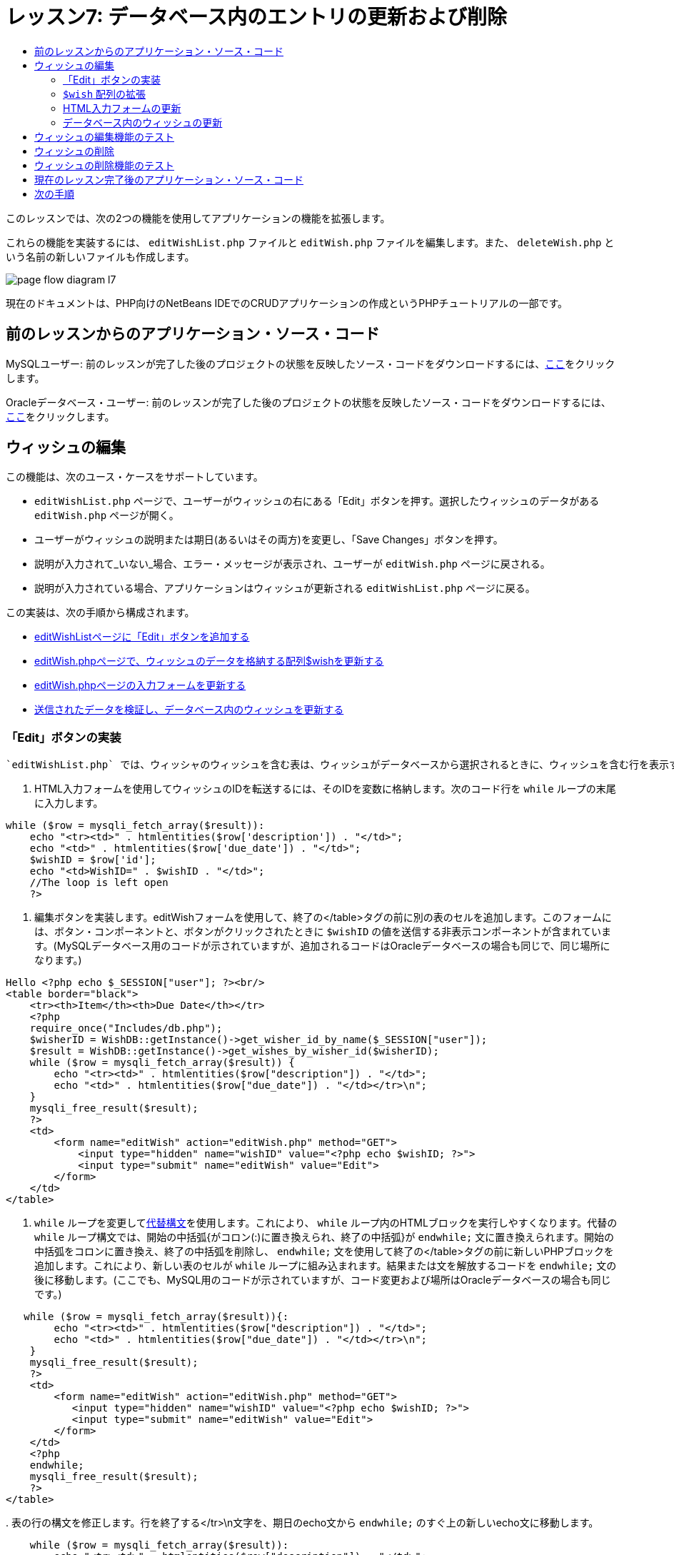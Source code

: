 // 
//     Licensed to the Apache Software Foundation (ASF) under one
//     or more contributor license agreements.  See the NOTICE file
//     distributed with this work for additional information
//     regarding copyright ownership.  The ASF licenses this file
//     to you under the Apache License, Version 2.0 (the
//     "License"); you may not use this file except in compliance
//     with the License.  You may obtain a copy of the License at
// 
//       http://www.apache.org/licenses/LICENSE-2.0
// 
//     Unless required by applicable law or agreed to in writing,
//     software distributed under the License is distributed on an
//     "AS IS" BASIS, WITHOUT WARRANTIES OR CONDITIONS OF ANY
//     KIND, either express or implied.  See the License for the
//     specific language governing permissions and limitations
//     under the License.
//

= レッスン7: データベース内のエントリの更新および削除
:jbake-type: tutorial
:jbake-tags: tutorials 
:jbake-status: published
:icons: font
:syntax: true
:source-highlighter: pygments
:toc: left
:toc-title:
:description: レッスン7: データベース内のエントリの更新および削除 - Apache NetBeans
:keywords: Apache NetBeans, Tutorials, レッスン7: データベース内のエントリの更新および削除


このレッスンでは、次の2つの機能を使用してアプリケーションの機能を拡張します。


これらの機能を実装するには、 `editWishList.php` ファイルと `editWish.php` ファイルを編集します。また、 `deleteWish.php` という名前の新しいファイルも作成します。

image::images/page-flow-diagram-l7.png[]

現在のドキュメントは、PHP向けのNetBeans IDEでのCRUDアプリケーションの作成というPHPチュートリアルの一部です。



== 前のレッスンからのアプリケーション・ソース・コード

MySQLユーザー: 前のレッスンが完了した後のプロジェクトの状態を反映したソース・コードをダウンロードするには、link:https://netbeans.org/files/documents/4/1932/lesson6.zip[+ここ+]をクリックします。

Oracleデータベース・ユーザー: 前のレッスンが完了した後のプロジェクトの状態を反映したソース・コードをダウンロードするには、link:https://netbeans.org/projects/www/downloads/download/php%252Foracle-lesson6.zip[+ここ+]をクリックします。


== ウィッシュの編集

この機能は、次のユース・ケースをサポートしています。

*  `editWishList.php` ページで、ユーザーがウィッシュの右にある「Edit」ボタンを押す。選択したウィッシュのデータがある `editWish.php` ページが開く。
* ユーザーがウィッシュの説明または期日(あるいはその両方)を変更し、「Save Changes」ボタンを押す。
* 説明が入力されて_いない_場合、エラー・メッセージが表示され、ユーザーが `editWish.php` ページに戻される。
* 説明が入力されている場合、アプリケーションはウィッシュが更新される `editWishList.php` ページに戻る。

この実装は、次の手順から構成されます。

* <<_implementing_the_edit_button,editWishListページに「Edit」ボタンを追加する>>
* <<_expanding_the_code_wish_code_array,editWish.phpページで、ウィッシュのデータを格納する配列$wishを更新する>>
* <<_updating_the_html_input_form,editWish.phpページの入力フォームを更新する>>
* <<_updating_the_wish_in_the_database,送信されたデータを検証し、データベース内のウィッシュを更新する>>

=== 「Edit」ボタンの実装

 `editWishList.php` では、ウィッシャのウィッシュを含む表は、ウィッシュがデータベースから選択されるときに、ウィッシュを含む行を表示するループ( `while` 文)によって実装されています。行の一番右のセルとして「Edit」ボタンを追加します。

1. HTML入力フォームを使用してウィッシュのIDを転送するには、そのIDを変数に格納します。次のコード行を `while` ループの末尾に入力します。

[source,php]
----
while ($row = mysqli_fetch_array($result)):
    echo "<tr><td>" . htmlentities($row['description']) . "</td>";
    echo "<td>" . htmlentities($row['due_date']) . "</td>";
    $wishID = $row['id'];
    echo "<td>WishID=" . $wishID . "</td>";
    //The loop is left open
    ?>
----


. 編集ボタンを実装します。editWishフォームを使用して、終了の</table>タグの前に別の表のセルを追加します。このフォームには、ボタン・コンポーネントと、ボタンがクリックされたときに `$wishID` の値を送信する非表示コンポーネントが含まれています。(MySQLデータベース用のコードが示されていますが、追加されるコードはOracleデータベースの場合も同じで、同じ場所になります。)

[source,php]
----

Hello <?php echo $_SESSION["user"]; ?><br/>
<table border="black">
    <tr><th>Item</th><th>Due Date</th></tr>
    <?php
    require_once("Includes/db.php");
    $wisherID = WishDB::getInstance()->get_wisher_id_by_name($_SESSION["user"]);
    $result = WishDB::getInstance()->get_wishes_by_wisher_id($wisherID);
    while ($row = mysqli_fetch_array($result)) {
        echo "<tr><td>" . htmlentities($row["description"]) . "</td>";
        echo "<td>" . htmlentities($row["due_date"]) . "</td></tr>\n";
    }
    mysqli_free_result($result);
    ?>
    <td>
        <form name="editWish" action="editWish.php" method="GET">
            <input type="hidden" name="wishID" value="<?php echo $wishID; ?>">
            <input type="submit" name="editWish" value="Edit">
        </form>
    </td>
</table>
----


.  `while` ループを変更してlink:http://www.php.net/manual/en/control-structures.alternative-syntax.php[+代替構文+]を使用します。これにより、 `while` ループ内のHTMLブロックを実行しやすくなります。代替の `while` ループ構文では、開始の中括弧{がコロン(:)に置き換えられ、終了の中括弧}が `endwhile;` 文に置き換えられます。開始の中括弧をコロンに置き換え、終了の中括弧を削除し、 `endwhile;` 文を使用して終了の</table>タグの前に新しいPHPブロックを追加します。これにより、新しい表のセルが `while` ループに組み込まれます。結果または文を解放するコードを `endwhile;` 文の後に移動します。(ここでも、MySQL用のコードが示されていますが、コード変更および場所はOracleデータベースの場合も同じです。)

[source,php]
----

   while ($row = mysqli_fetch_array($result)){:
        echo "<tr><td>" . htmlentities($row["description"]) . "</td>";
        echo "<td>" . htmlentities($row["due_date"]) . "</td></tr>\n";
    }
    mysqli_free_result($result);
    ?>
    <td>
        <form name="editWish" action="editWish.php" method="GET">
           <input type="hidden" name="wishID" value="<?php echo $wishID; ?>">
           <input type="submit" name="editWish" value="Edit">
        </form>
    </td>
    <?php
    endwhile;
    mysqli_free_result($result);
    ?>
</table>
----


. 
表の行の構文を修正します。行を終了する</tr>\n文字を、期日のecho文から `endwhile;` のすぐ上の新しいecho文に移動します。


[source,php]
----

    while ($row = mysqli_fetch_array($result)):
        echo "<tr><td>" . htmlentities($row["description"]) . "</td>";
        echo "<td>" . htmlentities($row["due_date"]) . "</td></tr>\n";
    ?>
    <td>
        <form name="editWish" action="editWish.php" method="GET">
           <input type="hidden" name="wishID" value="<?php echo $wishID; ?>">
           <input type="submit" name="editWish" value="Edit">
        </form>
    </td>
    <?php
    echo "</tr>\n";
    endwhile;
    mysqli_free_result($result);
    ?>
</table>
----


. 
 `while` ループ内に「Edit」ボタンを持つフォームを含む表の全体は、次のようになります。

*MySQLデータベースの場合:*


[source,php]
----

<table border="black">
    <tr><th>Item</th><th>Due Date</th></tr>
    <?php
    require_once("Includes/db.php");
    $wisherID = WishDB::getInstance()->get_wisher_id_by_name($_SESSION["user"]);
    $result = WishDB::getInstance()->get_wishes_by_wisher_id($wisherID);
    while($row = mysqli_fetch_array($result)):
        echo "<tr><td>" . htmlentities($row['description']) . "</td>";
        echo "<td>" . htmlentities($row['due_date']) . "</td>";
        $wishID = $row["id"];
    ?>
    <td>
        <form name="editWish" action="editWish.php" method="GET">
            <input type="hidden" name="wishID" value="<?php echo $wishID; ?>"/>
            <input type="submit" name="editWish" value="Edit"/>
        </form>
    </td>
    <?php
    echo "</tr>\n";
    endwhile;
    mysqli_free_result($result);
    ?>
</table>
----


*Oracleデータベースの場合:*


[source,php]
----

<table border="black">
    <tr><th>Item</th><th>Due Date</th></tr>
    <?php
    require_once("Includes/db.php");
    $wisherID = WishDB::getInstance()->get_wisher_id_by_name($_SESSION["user"]);
    $stid = WishDB::getInstance()->get_wishes_by_wisher_id($wisherID);
    while ($row = oci_fetch_array($stid)):
        echo "<tr><td>" . htmlentities($row["DESCRIPTION"]) . "</td>";
        echo "<td>" . htmlentities($row["DUE_DATE"]) . "</td>";
        $wishID = $row["ID"];
    ?>
    <td>
        <form name="editWish" action="editWish.php" method="GET">
            <input type="hidden" name="wishID" value="<?php echo $wishID; ?>"/>
            <input type="submit" name="editWish" value="Edit"/>
        </form>
    </td>
    <td>
        <form name="deleteWish" action="deleteWish.php" method="POST">
            <input type="hidden" name="wishID" value="<?php echo $wishID; ?>"/>
            <input type="submit" name="deleteWish" value="Delete"/>
        </form>
    </td>
    <?php
    echo "</tr>\n";
    endwhile;
    oci_free_statement($stid);
   ?>
</table>
----


===  `$wish` 配列の拡張

 `editWishList.php` ページで「Edit」ボタンを押すと、選択したウィッシュのIDがサーバー・リクエスト・メソッドGETを介して `editWish.php` ページに転送されます。ウィッシュのIDを格納するには、 `$wish` 配列に新しい要素を追加する必要があります。

新しいウィッシュを追加するときに、それを保存しようとして失敗した後で、 `editWishList.php` ページと `editWish.php` ページの両方から入力フォームにアクセスできます。データを転送するサーバー・リクエスト・メソッドによって、ケースが識別されます。GETは、ユーザーが「Edit Wish」を押して最初にページに達するときに、フォームが表示されることを示します。POSTは、説明なしでウィッシュを保存しようとした後、ユーザーがフォームにリダイレクトされることを示します。

 `editWish.php` 内で、HTML <body>内の `EditWish` 入力フォームの上にあるPHPブロックを、 `$wish` 配列の拡張されたコードで置き換えます。

*MySQLデータベースの場合:*


[source,php]
----

<?php
if ($_SERVER["REQUEST_METHOD"] == "POST")
    $wish = array("id" => $_POST["wishID"], "description" => 
            $_POST["wish"], "due_date" => $_POST["dueDate"]);
else if (array_key_exists("wishID", $_GET))
    $wish = mysqli_fetch_array(WishDB::getInstance()->get_wish_by_wish_id($_GET["wishID"]));
else
    $wish = array("id" => "", "description" => "", "due_date" => "");
?>
----

*Oracleデータベースの場合:*


[source,php]
----

<?php
if ($_SERVER["REQUEST_METHOD"] == "POST")
    $wish = array("id" => $_POST["wishID"], "description" =>
                $_POST["wish"], "due_date" => $_POST["dueDate"]);
else if (array_key_exists("wishID", $_GET)) {
    $stid = WishDB::getInstance()->get_wish_by_wish_id($_GET["wishID"]);
    $row = oci_fetch_array($stid, OCI_ASSOC);
    $wish = array("id" => $row["ID"], "description" =>
                $row["DESCRIPTION"], "due_date" => $row["DUE_DATE"]);
    oci_free_statement($stid);
} else
    $wish = array("id" => "", "description" => "", "due_date" => "");
?>
----

このコードは、 `id` 、 `description` 、および `due_date` の3つの要素を持つ `$wish` 配列を初期化します。これらの要素の値はサーバー・リクエスト・メソッドに依存します。サーバー・リクエスト・メソッドがPOSTの場合、値は入力フォームから受け取ります。また、サーバー・リクエスト・メソッドがGETで、$_GET配列にキー「wishID」を持つ要素が含まれている場合、値は関数get_wish_by_wish_idによってデータベースから取得されます。最後に、サーバー・リクエスト・メソッドがPOSTおよびGET以外の場合、つまり新しいウィッシュの追加のユース・ケースが行われた場合、要素は空になります。

前述のコードは、ウィッシュを作成および編集するケースをカバーしています。また、入力フォームを両方のケースに使用できるように、入力フォームを更新する必要があります。


=== HTML入力フォームの更新

現時点では、新しいウィッシュを作成するとき、ウィッシュIDがなくても入力フォームは機能します。既存のウィッシュを編集する場合にフォームが機能するようにするには、ウィッシュのIDを転送するための非表示フィールドを追加する必要があります。非表示フィールドの値は、$wish配列から取得されます。新しいウィッシュの作成中、この値は空の文字列です。ウィッシュが編集される場合、非表示フィールドの値がウィッシュのIDに変わります。この非表示フィールドを作成するには、 `editWish.php` の `EditWish` 入力フォームの先頭に次の行を追加します。

[source,php]
----

<input type="hidden" name="wishID" value="<?php echo  `$wish` ["id"];?>" />
----


=== データベース内のウィッシュの更新

入力データを確認してウィッシュをデータベースに挿入するコードを更新する必要があります。現在のコードは、新しいウィッシュを作成するケースと既存のウィッシュを更新するケースを区別しません。現在の実装では、コードが入力フォームから転送されたウィッシュIDの値を確認しないため、新しいレコードは常にデータベースに追加されます。

次の機能を追加する必要があります。

* 転送された要素「wishID」が空の文字列の場合、新しいウィッシュを作成する。
* また、要素「wishID」が空の文字列でない場合、ウィッシュを更新する。

*ウィッシュが新規であるかどうかを確認し、新規でない場合はウィッシュを更新するようにeditWish.phpを更新するには:*

1.  `update_wish` 関数を `db.php` に追加します。

*MySQLデータベースの場合:*


[source,php]
----

public function update_wish($wishID, $description, $duedate) {
    $description = $this->real_escape_string($description);
    if ($duedate==''){
        $this->query("UPDATE wishes SET description = '" . $description . "',
            due_date = NULL WHERE id = " . $wishID);
    } else
        $this->query("UPDATE wishes SET description = '" . $description .
            "', due_date = " . $this->format_date_for_sql($duedate)
            . " WHERE id = " . $wishID);
}
----

*Oracleデータベースの場合:*


[source,php]
----

public function update_wish($wishID, $description, $duedate) {
    $query = "UPDATE wishes SET description = :desc_bv, due_date = to_date(:due_date_bv, 'YYYY-MM-DD') 
                WHERE id = :wish_id_bv";
    $stid = oci_parse($this->con, $query);
    oci_bind_by_name($stid, ':wish_id_bv', $wishID);
    oci_bind_by_name($stid, ':desc_bv', $description);
    oci_bind_by_name($stid, ':due_date_bv', $this->format_date_for_sql($duedate));
    oci_execute($stid);

}
----


. 
 `get_wish_by_wish_id` 関数を `db.php` に追加します。

*MySQLデータベースの場合:*


[source,php]
----

public function get_wish_by_wish_id ($wishID) {
    return $this->query("SELECT id, description, due_date FROM wishes WHERE id = " . $wishID);
}
----
*Oracleデータベースの場合:*


[source,php]
----

public function get_wish_by_wish_id($wishID) {
    $query = "SELECT id, description, due_date FROM wishes WHERE id = :wish_id_bv";
    $stid = oci_parse($this->con, $query);
    oci_bind_by_name($stid, ':wish_id_bv', $wishID);
    oci_execute($stid);
    return $stid;
}
----


.  `editWish.php` のメインとなる先頭のPHPブロックで、最後の`else`文に条件を追加します。これはデータベースにウィッシュを挿入する `else` 文です。これを `else if` 文に変更します。

[source,php]
----

else if ($_POST["wishID"]=="") {
    WishDB::getInstance()->insert_wish($wisherID, $_POST["wish"], $_POST["dueDate"]);
    header('Location: editWishList.php' );
    exit;
}
----


. 別の `else if` 文を、前に編集した文の下に入力するか、または貼り付けます。

[source,php]
----

else if ($_POST["wishID"]!="") {
    WishDB::getInstance()->update_wish($_POST["wishID"], $_POST["wish"], $_POST["dueDate"]);
    header('Location: editWishList.php' );
    exit;
} 
----

このコードは、 `$_POST` 配列内の `wishID` 要素が空の文字列ではないことを確認します(これは、ユーザーが「Edit」ボタンを押すことによって `editWishList.php` ページからリダイレクトされたこと、および、ユーザーがウィッシュの説明を入力していたことを意味します)。確認が成功すると、コードは入力パラメータ `wishID` 、 `description` 、および `dueDate` を使用して関数 `update_wish` をコールします。これらのパラメータは、HTML入力フォームからPOSTメソッドを介して受け取ります。 `update_wish` がコールされた後、アプリケーションは `editWishList.php` ページにリダイレクトされ、PHP処理は取り消されます。


== ウィッシュの編集機能のテスト

1. アプリケーションを実行します。index.phpページで、「Username」フィールドに「Tom」、「Password」フィールドに「tomcat」と入力します。

image::images/user-logon-to-edit-wish-list.png[]



. 「Edit My Wish List」ボタンを押します。 `editWishList.php` ページが開きます。

image::images/edit-wish-list-edit-wish.png[]



. 「Icecream」の横の「Edit」をクリックします。 `editWish.php` ページが開きます。

image::images/edit-wish.png[]



. フィールドを編集して「Back to the List」を押します。 `editWishList.php` ページが開きますが、変更は保存されていません。


. 「Icecream」の横の「Edit」を押します。「Describe your wish」フィールドをクリアして「Save Changes」を押します。エラー・メッセージが表示されます。

image::images/editWishEmptyDescription.png[]



. 「Describe your wish」フィールドに「Chocolate icecream」と入力し、「Save Changes」を押します。 `editWishList.php` ページが開き、更新されたリストが表示されます。

image::images/editWishListWishAdded.png[]


== ウィッシュの削除

ウィッシュの作成、読取り、更新ができるようになったので、ウィッシュを削除するメソッドを追加します。

*ユーザーがウィッシュを削除できるようにするには:*

1.  `delete_wish` 関数を `db.php` に追加します。

*MySQLデータベースの場合:*


[source,php]
----

function delete_wish ($wishID){
    $this->query("DELETE FROM wishes WHERE id = " . $wishID);
}

----

*Oracleデータベースの場合:*


[source,php]
----

public function delete_wish($wishID) {
    $query = "DELETE FROM wishes WHERE id = :wish_id_bv";
    $stid = oci_parse($this->con, $query);
    oci_bind_by_name($stid, ':wish_id_bv', $wishID);
    oci_execute($stid); 
}
----


.  `deleteWish.php` という名前の新しいPHPファイルを作成し、次のコードを<?php?>ブロック内に入力します。

[source,php]
----

require_once("Includes/db.php");
WishDB::getInstance()->delete_wish ($_POST["wishID"]);
header('Location: editWishList.php' );
----
このコードにより、 `db.php` ファイルが使用できるようになります。入力パラメータとして `wishID` を使用し、WishDBのインスタンスから `delete_wish` 関数をコールします。最後に、アプリケーションが `editWishList.php` ページにリダイレクトされます。


. 「Delete」ボタンを実装するには、別のHTML表のセルを、 `editWishList.php` の `while` ループの内部で、 `editWish` ボタンのコード・ブロックのすぐ下に追加します。HTML入力フォームには、 `wishID` 用の非表示フィールドと、「Delete」というラベルが付いた送信ボタンが含まれています。(MySQLデータベース用のコードが示されていますが、追加されるコードはOracleデータベースの場合も同じで、同じ場所になります。)

[source,php]
----

    while ($row = mysqli_fetch_array($result)):
        echo "<tr><td>" . htmlentities($row["description"]) . "</td>";
        echo "<td>" . htmlentities($row["due_date"]) . "</td></tr>\n";
    ?>
    <td>
        <form name="editWish" action="editWish.php" method="GET">
           <input type="hidden" name="wishID" value="<?php echo $wishID; ?>">
           <input type="submit" name="editWish" value="Edit">
        </form>
    </td>
    <td>
        <form name="deleteWish" action="deleteWish.php" method="POST">
            <input type="hidden" name="wishID" value="<?php echo $wishID; ?>"/>
            <input type="submit" name="deleteWish" value="Delete"/>
        </form>
    </td>
    <?php
    echo "</tr>\n";
    endwhile;
    mysqli_free_result($result);
    ?>
</table>
----

 `while` ループ内に「Edit」ボタンを持つフォームを含む表の全体は、次のようになります。

*MySQLデータベースの場合:*


[source,php]
----

<table border="black">
    <tr><th>Item</th><th>Due Date</th></tr>
    <?php
    require_once("Includes/db.php");
    $wisherID = WishDB::getInstance()->get_wisher_id_by_name($_SESSION["user"]);
    $result = WishDB::getInstance()->get_wishes_by_wisher_id($wisherID);
    while($row = mysqli_fetch_array($result)):
        echo "<tr><td>" . htmlentities($row['description']) . "</td>";
        echo "<td>" . htmlentities($row['due_date']) . "</td>";
        $wishID = $row["id"];
    ?>
    <td>
        <form name="editWish" action="editWish.php" method="GET">
            <input type="hidden" name="wishID" value="<?php echo $wishID; ?>"/>
            <input type="submit" name="editWish" value="Edit"/>
        </form>
    </td>
    <td>
        <form name="deleteWish" action="deleteWish.php" method="POST">
            <input type="hidden" name="wishID" value="<?php echo $wishID; ?>"/>
            <input type="submit" name="deleteWish" value="Delete"/>
        </form>
    </td>
    <?php
    echo "</tr>\n";
    endwhile;
    mysqli_free_result($result);
    ?>
</table>
----

*Oracleデータベースの場合:*


[source,php]
----

<table border="black">
    <tr><th>Item</th><th>Due Date</th></tr>
    <?php
    require_once("Includes/db.php");
    $wisherID = WishDB::getInstance()->get_wisher_id_by_name($_SESSION["user"]);
    $stid = WishDB::getInstance()->get_wishes_by_wisher_id($wisherID);
    while ($row = oci_fetch_array($stid)):
        echo "<tr><td>" . htmlentities($row["DESCRIPTION"]) . "</td>";
        echo "<td>" . htmlentities($row["DUE_DATE"]) . "</td>";
        $wishID = $row["ID"];
    ?>
    <td>
        <form name="editWish" action="editWish.php" method="GET">
            <input type="hidden" name="wishID" value="<?php echo $wishID; ?>"/>
            <input type="submit" name="editWish" value="Edit"/>
        </form>
    </td>
    <td>
        <form name="deleteWish" action="deleteWish.php" method="POST">
            <input type="hidden" name="wishID" value="<?php echo $wishID; ?>"/>
            <input type="submit" name="deleteWish" value="Delete"/>
        </form>
    </td>
    <?php
    echo "</tr>\n";
    endwhile;
    oci_free_statement($stid);
   ?>
</table>
----


== ウィッシュの削除機能のテスト

機能が正しく実装されたことを確認するには、 `editWishList.php` ページで任意の項目の横にある「Delete」を押します。その項目がリストに表示されなくなります。

image::images/deleteWish.png[]


== 現在のレッスン完了後のアプリケーション・ソース・コード

MySQLユーザー: このレッスンが完了した後のプロジェクトの状態を反映したソース・コードをダウンロードするには、link:https://netbeans.org/files/documents/4/1933/lesson7.zip[+ここ+]をクリックします。

Oracleデータベース・ユーザー: このレッスンが完了した後のプロジェクトの状態を反映したソース・コードをダウンロードするには、link:https://netbeans.org/projects/www/downloads/download/php%252Foracle-lesson7.zip[+ここ+]をクリックします。


== 次の手順

link:wish-list-lesson6.html[+<< 前のレッスン+]

link:wish-list-lesson8.html[+次のレッスン>>+]

link:wish-list-tutorial-main-page.html[+チュートリアルのメイン・ページに戻る+]


link:/about/contact_form.html?to=3&subject=Feedback:%20PHP%20Wish%20List%20CRUD%207:%20Updating%20and%20Deleting%20DB%20Entries[+このチュートリアルに関するご意見をお寄せください+]


link:../../../community/lists/top.html[+users@php.netbeans.orgメーリング・リストに登録する+]ことによって、NetBeans IDE PHP開発機能に関するご意見やご提案を送信したり、サポートを受けたり、最新の開発情報を入手したりできます。

link:../../trails/php.html[+PHPの学習に戻る+]

